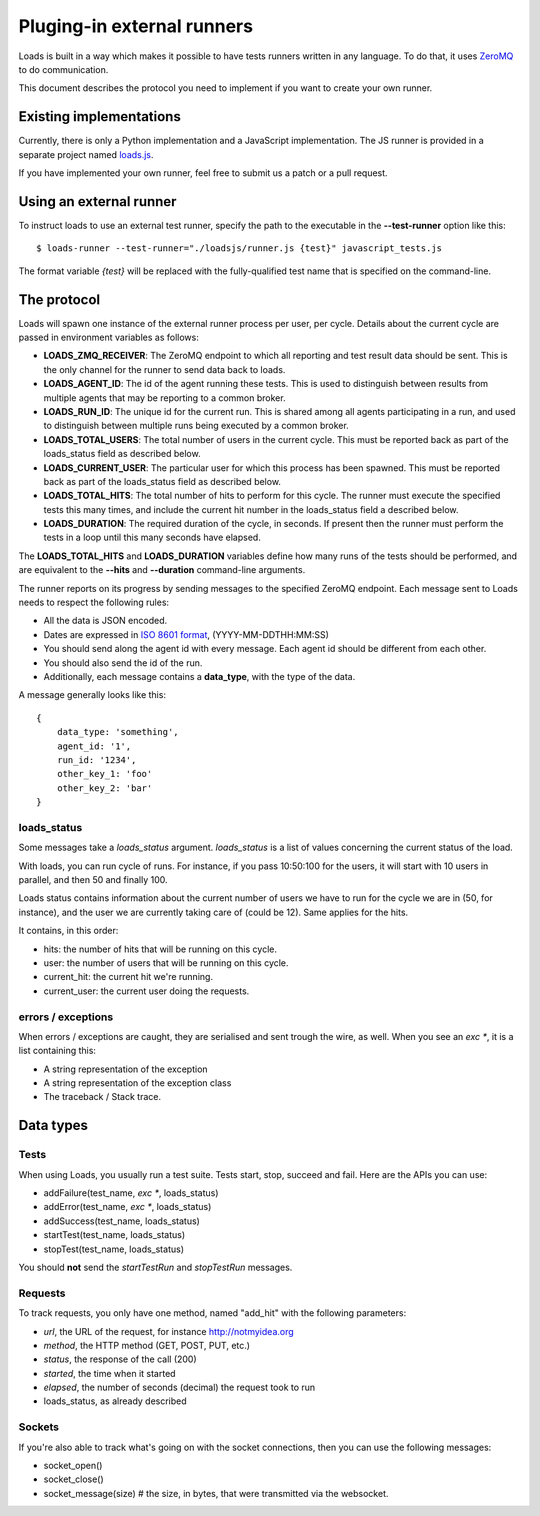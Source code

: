 .. _zmq-api:

Pluging-in external runners
###########################

Loads is built in a way which makes it possible to have tests
runners written in any language. To do that, it uses `ZeroMQ
<http://zeromq.org>`_ to do communication.

This document describes the protocol you need to implement if you want to
create your own runner.

Existing implementations
========================

Currently, there is only a Python implementation and a JavaScript
implementation. The JS runner is provided in a separate project named `loads.js
<https://github.com/mozilla-services/loads.js>`_.

If you have implemented your own runner, feel free to submit us a
patch or a pull request.

Using an external runner
========================

To instruct loads to use an external test runner, specify the path to the
executable in the **--test-runner** option like this::

    $ loads-runner --test-runner="./loadsjs/runner.js {test}" javascript_tests.js

The format variable `{test}` will be replaced with the fully-qualified test
name that is specified on the command-line.

The protocol
============

Loads will spawn one instance of the external runner process per user, per
cycle.  Details about the current cycle are passed in environment variables
as follows:

- **LOADS_ZMQ_RECEIVER**: The ZeroMQ endpoint to which all reporting and test
  result data should be sent.  This is the only channel for the runner to
  send data back to loads.

- **LOADS_AGENT_ID**: The id of the agent running these tests.  This is used
  to distinguish between results from multiple agents that may be reporting
  to a common broker.

- **LOADS_RUN_ID**: The unique id for the current run.  This is shared among
  all agents participating in a run, and used to distinguish between multiple
  runs being executed by a common broker.

- **LOADS_TOTAL_USERS**: The total number of users in the current cycle. This
  must be reported back as part of the loads_status field as described below.

- **LOADS_CURRENT_USER**: The particular user for which this process has been
  spawned. This must be reported back as part of the loads_status field as 
  described below.
  
- **LOADS_TOTAL_HITS**: The total number of hits to perform for this cycle.
  The runner must execute the specified tests this many times, and include the
  current hit number in the loads_status field a described below.

- **LOADS_DURATION**: The required duration of the cycle, in seconds.  If
  present then the runner must perform the tests in a loop until this many
  seconds have elapsed.
  

The **LOADS_TOTAL_HITS** and **LOADS_DURATION** variables define how many
runs of the tests should be performed, and are equivalent to the **--hits**
and **--duration** command-line arguments.

The runner reports on its progress by sending messages to the specified ZeroMQ
endpoint.  Each message sent to Loads needs to respect the following rules:

- All the data is JSON encoded.
- Dates are expressed in `ISO 8601 format
  <https://en.wikipedia.org/wiki/ISO_8601>`_, (YYYY-MM-DDTHH:MM:SS)
- You should send along the agent id with every message. Each agent id should
  be different from each other.
- You should also send the id of the run.
- Additionally, each message contains a **data_type**, with the type of the
  data.

A message generally looks like this::

    {
        data_type: 'something',
        agent_id: '1',
        run_id: '1234',
        other_key_1: 'foo'
        other_key_2: 'bar'
    }


loads_status
------------

Some messages take a `loads_status` argument. `loads_status` is a list of
values concerning the current status of the load.

With loads, you can run cycle of runs. For instance, if you pass 10:50:100 for
the users, it will start with 10 users in parallel, and then 50 and finally
100.

Loads status contains information about the current number of users we have to
run for the cycle we are in (50, for instance), and the user we are currently
taking care of (could be 12). Same applies for the hits.

It contains, in this order:

- hits: the number of hits that will be running on this cycle.
- user: the number of users that will be running on this cycle.
- current_hit: the current hit we're running.
- current_user: the current user doing the requests.

errors / exceptions
-------------------

When errors / exceptions are caught, they are serialised and sent trough the
wire, as well. When you see an `exc *`, it is a list containing this:

- A string representation of the exception
- A string representation of the exception class
- The traceback / Stack trace.

Data types
==========

Tests
-----

When using Loads, you usually run a test suite. Tests start, stop, succeed and
fail. Here are the APIs you can use:

- addFailure(test_name, `exc *`, loads_status)
- addError(test_name, `exc *`, loads_status)
- addSuccess(test_name, loads_status)
- startTest(test_name, loads_status)
- stopTest(test_name, loads_status)

You should **not** send the `startTestRun` and `stopTestRun` messages.

Requests
--------

To track requests, you only have one method, named "add_hit" with the following parameters:

- `url`, the URL of the request, for instance http://notmyidea.org
- `method`, the HTTP method (GET, POST, PUT, etc.)
- `status`, the response of the call (200)
- `started`, the time when it started
- `elapsed`, the number of seconds (decimal) the request took to run
- loads_status, as already described

Sockets
-------

If you're also able to track what's going on with the socket connections, then
you can use the following messages:

- socket_open()
- socket_close()
- socket_message(size) # the size, in bytes, that were transmitted via the websocket.
